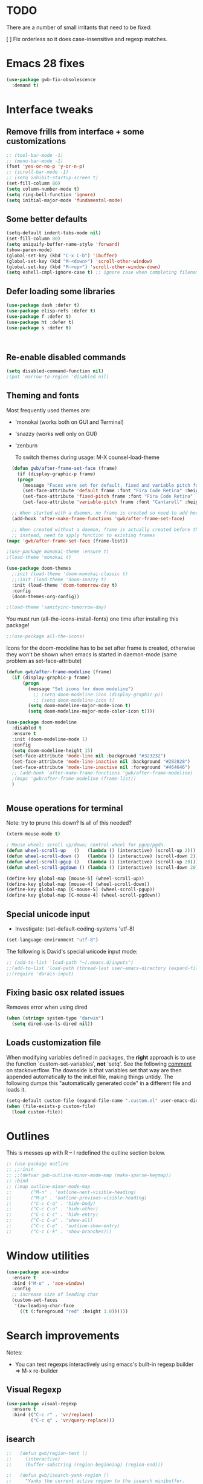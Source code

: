
* TODO
There are a number of small irritants that need to be fixed:

[ ] Fix orderless so it does case-insensitive and regexp matches.

* Emacs 28 fixes

#+begin_src emacs-lisp
  (use-package gwb-fix-obsolescence
    :demand t)
#+end_src

* Interface tweaks
** Remove frills from interface + some customizations
   
#+BEGIN_SRC emacs-lisp
  ;; (tool-bar-mode -1)
  ;; (menu-bar-mode -1)
  (fset 'yes-or-no-p 'y-or-n-p)
  ;; (scroll-bar-mode -1)
  ;; (setq inhibit-startup-screen t)
  (set-fill-column 80)
  (setq column-number-mode t)
  (setq ring-bell-function 'ignore)
  (setq initial-major-mode 'fundamental-mode)
#+END_SRC

** Some better defaults

#+BEGIN_SRC emacs-lisp
  (setq-default indent-tabs-mode nil)
  (set-fill-column 80)
  (setq uniquify-buffer-name-style 'forward)
  (show-paren-mode)
  (global-set-key (kbd "C-x C-b") 'ibuffer)
  (global-set-key (kbd "M-<down>") 'scroll-other-window)
  (global-set-key (kbd "M-<up>") 'scroll-other-window-down)
  (setq eshell-cmpl-ignore-case t) ;; ignore case when completing filename

#+END_SRC

** Defer loading some libraries
#+begin_src emacs-lisp
  (use-package dash :defer t)
  (use-package elisp-refs :defer t)
  (use-package f :defer t)
  (use-package ht :defer t)
  (use-package s :defer t)



#+end_src
** Re-enable disabled commands

#+begin_src emacs-lisp
  (setq disabled-command-function nil)
  ;(put 'narrow-to-region 'disabled nil)
#+end_src

** Theming and fonts
Most frequently used themes are:
+ 'monokai (works both on GUI and Terminal)
+ 'snazzy (works well only on GUI)
+ 'zenburn

  To switch themes during usage: M-X counsel-load-theme

    
#+begin_src emacs-lisp
  (defun gwb/after-frame-set-face (frame)
    (if (display-graphic-p frame)
	(progn
	  (message "Faces were set for default, fixed and variable pitch for this frame")
	  (set-face-attribute 'default frame :font "Fira Code Retina" :height 120)
	  (set-face-attribute 'fixed-pitch frame :font "Fira Code Retina" :height 120)
	  (set-face-attribute 'variable-pitch frame :font "Cantarell" :height 130 :weight 'regular))))

  ;; When started with a daemon, no frame is created so need to add hook for when frame is created
  (add-hook 'after-make-frame-functions 'gwb/after-frame-set-face)

  ;; When created without a daemon, frame is actually created before the above hook is setup, so wouldn't work
  ;; instead, need to apply function to existing frames
(mapc 'gwb/after-frame-set-face (frame-list))

#+end_src


#+BEGIN_SRC emacs-lisp
  ;(use-package monokai-theme :ensure t)
  ;(load-theme 'monokai t)

  (use-package doom-themes
    ;:init (load-theme 'doom-monokai-classic t)
    ;;:init (load-theme 'doom-snazzy t)
    :init (load-theme 'doom-tomorrow-day t)
    :config
    (doom-themes-org-config))

  ;(load-theme 'sanityinc-tomorrow-day)
#+END_SRC

You must run (all-the-icons-install-fonts) one time after
installing this package!

#+begin_src emacs-lisp
;;(use-package all-the-icons)
#+end_src

Icons for the doom-modeline has to be set after frame is created, otherwise they won't be
shown when emacs is started in daemon-mode (same problem as set-face-attribute)

#+begin_src emacs-lisp
  (defun gwb/after-frame-modeline (frame)
    (if (display-graphic-p frame)
        (progn
          (message "Set icons for doom modeline")
            ;; (setq doom-modeline-icon (display-graphic-p))
            ;; (setq doom-modeline-icon t)
          (setq doom-modeline-major-mode-icon t)
          (setq doom-modeline-major-mode-color-icon t))))

  (use-package doom-modeline
    :disabled t
    :ensure t
    :init (doom-modeline-mode 1)
    :config
    (setq doom-modeline-height 15)
    (set-face-attribute 'mode-line nil :background "#323232")
    (set-face-attribute 'mode-line-inactive nil :background "#282828")
    (set-face-attribute 'mode-line-inactive nil :foreground "#464646")
    ;; (add-hook 'after-make-frame-functions 'gwb/after-frame-modeline)
    ;(mapc 'gwb/after-frame-modeline (frame-list))
    )


#+end_src

** Mouse operations for terminal

Note: try to prune this down? Is all of this needed?

#+BEGIN_SRC emacs-lisp
(xterm-mouse-mode t)

; Mouse wheel: scroll up/down; control-wheel for pgup/pgdn.
(defun wheel-scroll-up   ()   (lambda () (interactive) (scroll-up 2)))
(defun wheel-scroll-down ()   (lambda () (interactive) (scroll-down 2)))
(defun wheel-scroll-pgup ()   (lambda () (interactive) (scroll-up 20)))
(defun wheel-scroll-pgdown () (lambda () (interactive) (scroll-down 20)))

(define-key global-map [mouse-5] (wheel-scroll-up))
(define-key global-map [mouse-4] (wheel-scroll-down))
(define-key global-map [C-mouse-5] (wheel-scroll-pgup))
(define-key global-map [C-mouse-4] (wheel-scroll-pgdown))
#+END_SRC

** Special unicode input
+ Investigate: (set-default-coding-systems 'utf-8) 
#+BEGIN_SRC emacs-lisp
(set-language-environment "utf-8")
#+END_SRC

The following is David's special unicode input mode:

#+BEGIN_SRC emacs-lisp
;; (add-to-list 'load-path "~/.emacs.d/inputs")
;;(add-to-list 'load-path (thread-last user-emacs-directory (expand-file-name "inputs")))
;;(require 'darais-input)
#+END_SRC

** Fixing basic osx related issues 

Removes error when using dired

#+BEGIN_SRC emacs-lisp
(when (string= system-type "darwin")       
  (setq dired-use-ls-dired nil))
#+END_SRC

** Loads customization file

When modifying variables defined in packages, the *right* approach is to 
use the function `custom-set-variables', *not* `setq'. See the following 
[[https://emacs.stackexchange.com/questions/102/advantages-of-setting-variables-with-setq-instead-of-custom-el][comment]] on stackoverflow. The downside is that variables set that way 
are then appended automatically to the init.el file, making things untidy. 
The following dumps this "automatically generated code" in a different file 
and loads it.

#+BEGIN_SRC emacs-lisp
  (setq-default custom-file (expand-file-name ".custom.el" user-emacs-directory))
  (when (file-exists-p custom-file)
    (load custom-file))
#+END_SRC

* Outlines
This is messes up with R -- I redefined the outline section below.
#+begin_src emacs-lisp
  ;; (use-package outline
  ;; ;;:init
  ;; ;;(defvar gwb-outline-minor-mode-map (make-sparse-keymap))
  ;; :bind
  ;; (:map outline-minor-mode-map
  ;;       ("M-n" . 'outline-next-visible-heading)
  ;;       ("M-p" . 'outline-previous-visible-heading)
  ;;       ("C-c C-q" . 'hide-body)
  ;;       ("C-c C-o" . 'hide-other)
  ;;       ("C-c C-c" . 'hide-entry)
  ;;       ("C-c C-a" . 'show-all)
  ;;       ("C-c C-e" . 'outline-show-entry)
  ;;       ("C-c C-k" . 'show-branches)))
#+end_src

* Window utilities

#+begin_src emacs-lisp
  (use-package ace-window
    :ensure t
    :bind ("M-o" . 'ace-window)
    :config
    ;; increase size of leading char
    (custom-set-faces
     '(aw-leading-char-face
       ((t (:foreground "red" :height 3.0))))))
#+end_src

* Search improvements
Notes:
   - You can test regexps interactively using emacs's built-in regexp builder
     => M-x re-builder
     
** Visual Regexp
#+begin_src emacs-lisp
  (use-package visual-regexp
    :ensure t
    :bind (("C-c r" . 'vr/replace)
           ("C-c q" . 'vr/query-replace)))
#+end_src

** isearch

#+begin_src emacs-lisp
  ;;   (defun gwb/region-text ()
  ;;     (interactive)
  ;;     (buffer-substring (region-beginning) (region-end)))

  ;;   (defun gwb/isearch-yank-region ()
  ;;     "Yanks the current active region to the isearch minibuffer.
  ;;     The point is moved to the beginning of the region at the end of 
  ;;     the operation, so the first match is always the current region."
  ;;     (interactive)
  ;;     (let ((word (gwb/region-text))
  ;;           (end-word (region-end)))
  ;;       (deactivate-mark)
  ;;       (goto-char end-word)
  ;;       (backward-word)
  ;;       (isearch-yank-string word)))

  ;;   (defun gwb/isearch-yank-word-at-point ()
  ;;     "Yanks the word at point to the isearch minibuffer. This is 
  ;; intended to replace the functionality of `isearch-yank-word-or-char' 
  ;; mapped to C-s C-w, the behavior of which I don't like."
  ;;     (interactive)
  ;;     (let ((word (word-at-point t)))
  ;;       (forward-word)
  ;;       (backward-word)
  ;;       (isearch-yank-string word)))

#+end_src

#+begin_src emacs-lisp
  (use-package isearch
    :bind
    (:map isearch-mode-map
          ("M-m" . gwb/isearch-yank-region)
          ([remap isearch-yank-word-or-char] . gwb/isearch-yank-word-at-point))

    :init
    ;; custom functions
    (defun gwb/region-text ()
      (interactive)
      (buffer-substring (region-beginning) (region-end)))

    (defun gwb/isearch-yank-region ()
      "Yanks the current active region to the isearch minibuffer.
        The point is moved to the beginning of the region at the end of 
        the operation, so the first match is always the current region."
      (interactive)
      (let ((word (gwb/region-text))
            (end-word (region-end)))
        (deactivate-mark)
        (goto-char end-word)
        (backward-word)
        (isearch-yank-string word)))

    (defun gwb/isearch-yank-word-at-point ()
      "Yanks the word at point to the isearch minibuffer. This is 
         intended to replace the functionality of `isearch-yank-word-or-char' 
         mapped to C-s C-w, the behavior of which I don't like."
      (interactive)
      (let ((word (word-at-point t)))
        (forward-word)
        (backward-word)
        (isearch-yank-string word)))

    (defun gwb/goto-other-end ()
      "If search forward, return to beginning of match. If search backward, do 
  nothing (already goes to beginning automatically"
      (if (< isearch-other-end (point))
          (goto-char isearch-other-end)))

    (defun gwb/isearch-exit ()
      "Modifies the isearch-exit function to return to beginning of 
  word if succesful match"
      (interactive)
      (if (and search-nonincremental-instead
               (= 0 (length isearch-string)))
          (let ((isearch-nonincremental t))
            (isearch-edit-string)) ;; this calls isearch-done as well
        (isearch-done))
      (gwb/goto-other-end)
      (isearch-clean-overlays))


    (add-hook 'isearch-mode-hook
              (lambda ()
                (define-key isearch-mode-map "\r"
                            'gwb/isearch-exit)))

    :config
    ;; changes highlighting for active and passive matches
    (set-face-attribute 'lazy-highlight nil :background "tan1")
    (set-face-attribute 'isearch nil :background "SkyBlue1")

    ;; spaces in search separate different search terms instead
    ;; instad of being interpreted literally
    (setq search-whitespace-regexp ".*")
    (setq isearch-lax-whitespace t))
#+end_src

** deadgrep
#+begin_src emacs-lisp
  (use-package deadgrep
    :demand t
    :init
    (defun gwb-deadgrep (search-term)
      (interactive (list (deadgrep--read-search-term)))
      (let ((dir (when current-prefix-arg
                   (message (read-directory-name "where? "))))
            (current-prefix-arg nil)) 
        (deadgrep search-term dir)))

    :bind
    (("M-s g" . gwb-deadgrep)))
#+end_src

* File navigation

#+begin_src emacs-lisp
(setq dired-dwim-target t) ;; dired will try to get target directory when copying, etc... 
#+end_src

* Hydra
This needs to be loaded early

#+begin_src emacs-lisp
(use-package hydra
:ensure t
:demand t)
#+end_src

#+begin_src emacs-lisp
  (add-hook 'org-mode-hook
            (lambda () 
              (defhydra hydra-org (org-mode-map "C-.")
                "Org outline movements"
                ("s" outline-up-heading "step out")
                ("k" outline-next-visible-heading "next")    
                ("j" outline-previous-visible-heading "back")  
                ("f" org-forward-heading-same-level "next (same level)")
                ("d" org-backward-heading-same-level "back (same level)")  
                ("SPC" org-cycle "fold/unfold")
                ("l" org-metaleft "promote")
                (";" org-metaright "demote"))))


  
#+end_src


TODO: make hydras for manipulating windows
(e.g. windmove-left, windmove-right, etc... as well as splitting, deleting, etc...)

* which-key
  Help with keybindings. 

  Usage: type the beginning of a key binding and it will show possible completions 
         in the minibuffer
  
#+BEGIN_SRC emacs-lisp
    (use-package which-key
      :ensure t 
      :config
      (which-key-mode))
#+END_SRC

* try
  Allows to try a package without fully installing it.
  
  Usage: M-x try

#+BEGIN_SRC emacs-lisp
  (use-package try
    :ensure t
    :commands try
    )
#+END_SRC

* Magit 

#+BEGIN_SRC emacs-lisp
  (use-package magit
    :ensure t
    :defer 5
    :bind ("C-x g" . 'magit-status))
#+END_SRC

* Command-log-mode

  Displays all emacs commands used during usage. Useful for debugging and learning.
  
  Usage:
    + First: M-x command-log-mode
    + Then: "C-c x l" to display log in different buffer

#+BEGIN_SRC emacs-lisp
  (use-package command-log-mode
    :ensure t
    :commands (command-log-mode)
    :bind ("C-c x l" . clm/toggle-command-log-buffer))
#+END_SRC

* Projectile

** Projectile mode

#+begin_src emacs-lisp
      (use-package projectile
        :ensure t
        :bind-keymap
        ("C-c p" . projectile-command-map)
        :config
        (projectile-mode +1)
        ;(setq projectile-completion-system 'ivy)
        )
    
#+end_src

** Counsel-projectile

   + Counsel-projectile remaps some of the original projectile functions to 
     customized `counsel-' functions. The `counsel-' version of projectile-grep 
     does not work, so I need to make sure the remapping is cancelled (see config).
     
     => Two alternatives I've tried (that seem to work). Revert to one of these if issue:
     
        - (define-key projectile-mode-map [remap projectile-grep] 'projectile-grep)
	  
	  or

	- (bind-key [remap projectile-grep] 'projectile-grep projectile-mode-map))
   
#+BEGIN_SRC emacs-lisp
  ;; (use-package counsel-projectile
  ;;   :after (counsel projectile)
  ;;   :ensure t
  ;;   :config
  ;;   (counsel-projectile-mode)
  ;;   (define-key projectile-mode-map [remap projectile-grep] nil))
#+END_SRC

* Org-mode

#+begin_src emacs-lisp

  (use-package org
    :defer t
    :config
    ;; indent mode
    (add-hook 'org-mode-hook 'org-indent-mode)

    ;; line wrap
    (add-hook 'org-mode-hook
              (lambda ()
                (visual-line-mode 1)))

    ;; some basic directories
    (setq org-directory "~/org")
    (setq org-default-notes-file "~/org/refile.org")
    (setq org-agenda-files (quote ("~/org")))

    ;;keybindings
    (global-set-key (kbd "C-c a") 'org-agenda)
    (global-set-key (kbd "C-c b") 'org-switchb)
    (global-set-key (kbd "C-c l") 'org-store-link)
    (global-set-key (kbd "C-c i") 'org-indent-mode)
    (global-set-key (kbd "C-c c") 'org-capture)

    ;; some basic configs
    (setq org-loop-over-headlines-in-active-region t)
    (setq org-log-done t)
    (setq org-archive-mark-done nil)
    (setq org-archive-location "~/org/archive/%s_archive::")

    ;; custom keywords + selection
    (setq org-todo-keywords
          '((sequence "TODO(t)" "|" "POSTPONED(p)" "CANCELLED(c)" "DONE(d)")
            (sequence "IDEA(i)" "|" "IMPLEMENTED")
            (sequence "TO-READ(r)" "|" "READ")))

    (setq org-use-fast-todo-selection t)


    ;; fonts

    (defun gwb/org-font-setup ()
      (dolist (face '((org-level-1 . 1.5)
                      (org-level-2 . 1.3)
                      (org-level-3 . 1.1)
                      (org-level-4 . 1.0)
                      (org-level-5 . 1.1)
                      (org-level-6 . 1.1)
                      (org-level-7 . 1.1)
                      (org-level-8 . 1.1)))
        (set-face-attribute (car face) nil :font "Cantarell" :weight 'regular :height (cdr face)))

      ;; Ensure that anything that should be fixed-pitch in Org files appears that way
      (set-face-attribute 'org-block nil    :foreground nil :inherit 'fixed-pitch)
      (set-face-attribute 'org-table nil    :inherit 'fixed-pitch)
      (set-face-attribute 'org-formula nil  :inherit 'fixed-pitch)
      (set-face-attribute 'org-code nil     :inherit '(shadow fixed-pitch))
      (set-face-attribute 'org-table nil    :inherit '(shadow fixed-pitch))
      (set-face-attribute 'org-verbatim nil :inherit '(shadow fixed-pitch))
      (set-face-attribute 'org-special-keyword nil :inherit '(font-lock-comment-face fixed-pitch))
      (set-face-attribute 'org-meta-line nil :inherit '(font-lock-comment-face fixed-pitch))
      (set-face-attribute 'org-checkbox nil  :inherit 'fixed-pitch))

    (defun gwb/org-font-setup-daemon (frame)
      (gwb/org-font-setup))

    (add-hook 'after-make-frame-functions 'gwb/org-font-setup-daemon)

    (gwb/org-font-setup)

    ;; capture

    (setq org-capture-templates
          (quote (("t" "todo" entry (file+headline "~/org/refile.org" "Tasks")
                   "* TODO %?\n %i\n (%U) %a")
                  ("b" "book to read" entry (file+headline "~/org/books.org" "To read")
                   "* TO-READ %?\n %i\n")
                  ("i" "idea" entry (file+headline "~/org/refile.org" "Ideas")
                   "* IDEA %?\n %i\n")
                  ("n" "note" entry (file+headline "~/org/refile.org" "Notes")
                   "* %? :NOTE:\n (%U) %a"))))

    ;; refiling
    (setq org-refile-targets (quote ((nil :maxlevel . 9)				 
                                     (org-agenda-files :maxlevel . 9))))

    (setq org-refile-use-outline-path 'file)
    (setq org-goto-interface 'outline-path-completion)
    (setq org-outline-path-complete-in-steps nil)
    (setq org-refile-allow-creating-parent-nodes 'confirm)

    (org-babel-do-load-languages
     'org-babel-load-languages
     '((R . t)
       (emacs-lisp . t)
       (dot . t)
       (latex . t)))
    )
#+end_src

** Org-bullet

#+begin_src emacs-lisp
  (use-package org-bullets
    :ensure t
    :after org
    :hook (org-mode . org-bullets-mode)
    :custom
    (org-bullets-bullet-list '("◉" "○" "●" "○" "●" "○" "●")))
#+end_src


** Babel

#+BEGIN_SRC emacs-lisp

#+END_SRC

* Dired

#+begin_src emacs-lisp

  (defun gwb-dired-kill-hidden nil
    (interactive)
    (dired-mark-files-regexp "^\\.")
    (dired-do-kill-lines))


    (use-package dired
      :bind
      (:map dired-mode-map
            ("." . gwb-dired-kill-hidden))
      :config
      (setq insert-directory-program "gls")
      (setq dired-listing-switches "-alh --group-directories-first"))
#+end_src
* Vertico | Orderless | Consult | Marginalia
#+begin_src emacs-lisp
  (use-package vertico
    :init
    (setq completion-in-region-function
          (lambda (&rest args)
            (apply (if vertico-mode
                       #'consult-completion-in-region
                     #'completion--in-region)
                   args)))
    (vertico-mode))

    (use-package vertico-directory
      :after vertico
      :ensure nil
      ;; More convenient directory navigation commands
      :bind (:map vertico-map
                  ("RET" . vertico-directory-enter)
                  ("DEL" . vertico-directory-delete-char)
                  ("M-DEL" . vertico-directory-delete-word))
      ;; Tidy shadowed file names
      :hook (rfn-eshadow-update-overlay . vertico-directory-tidy))

  ;; allows vertico to sort by history position
  (use-package savehist
    :init
    (savehist-mode))

#+end_src

#+begin_src emacs-lisp
  (use-package orderless
    :demand t
    :custom
    (setq completion-styles '(orderless basic)
          completion-category-defaults nil
          completion-category-overrides '((file (styles partial-completion))
                                          (symbol (styles
                                                   ;; orderless-strict-leading-initialism
                                                   orderless-literal
                                                   orderless-regexp))))
    :config
    (setq completion-styles '(orderless)))
#+end_src

#+begin_src emacs-lisp
  (use-package marginalia
    :init
    (marginalia-mode)
    :bind
    (:map minibuffer-local-map
          ("M-A" . marginalia-cycle)))
#+end_src


#+begin_src emacs-lisp
  (use-package embark
    :bind
    (("C-." . embark-act)
     ("M-." . embark-dwim)))
#+end_src

#+begin_src emacs-lisp
  (use-package recentf
    :commands (recentf-mode
               recentf-add-file
               recentf-apply-filename-handlers))

  (use-package consult
    :config                               ;; or :init?
    (recentf-mode)
    :bind
    (("C-x b" . consult-buffer)
     ("M-y" . consult-yank-pop)
     ("M-g g" . consult-goto-line)
     ("M-g o" . consult-outline)))


#+end_src

#+begin_src emacs-lisp
  (use-package embark-consult
    :after (embark consult))
#+end_src

#+begin_src emacs-lisp
  (use-package corfu
    :init
    (global-corfu-mode)
    :custom
    (corfu-cycle t)
    :bind
    (:map corfu-map
          ("TAB" . corfu-next)
          ([tab] . corfu-next)
          ("S-TAB" . corfu-previous)
          ([backtab] . corfu-previous)))
#+end_src

* Ivy / counsel

Company does a lot of things:

- It deals with the UI (and presumably backend) of completion in minibuffer
- It shows completions-at-point in overlays in the buffer (not for all modes)

#+begin_src emacs-lisp

  ;; (use-package gwb-ivy
  ;; :after counsel
  ;; :demand t
  ;; :bind (("M-s z" . gwb-counsel-fzf)))

#+end_src

#+begin_src emacs-lisp
  ;; (use-package counsel
  ;;   :after ivy
  ;;   :ensure t
  ;;   :demand t
  ;;   :bind (("M-x" . counsel-M-x)
  ;;          ("C-x C-f" . counsel-find-file)
  ;;          ("C-h f" . counsel-describe-function)
  ;;          ("M-y" . counsel-yank-pop)))
#+end_src

#+begin_src emacs-lisp
  ;; (use-package ivy
  ;;   :ensure t
  ;;   :demand t
  ;;   :bind (:map ivy-minibuffer-map
  ;; 	      ("C-j" . ivy-immediate-done)
  ;; 	      ("RET" . ivy-alt-done))
  ;;   :config
  ;;   (ivy-mode 1)
  ;;   (setq ivy-initial-inputs-alist nil)
  ;;   (setq ivy-use-virtual-buffers t)
  ;;   (setq ivy-count-format "(%d/%d) "))
#+end_src

#+begin_src emacs-lisp
  ;; (use-package ivy-rich
  ;; :ensure t
  ;; :demand t
  ;; :init (ivy-rich-mode 1)
  ;; )
#+end_src

#+begin_src emacs-lisp
;(use-package ivy-hydra)
#+end_src

* (w) grep 

Make grep buffer writable. Allows one to edit occur buffers by:
- Running C-x C-q to make occur buffer writable
- ... making whatever change
- Running C-x C-s to save changes. The changes will be written in to the source files.
#+begin_src emacs-lisp
(use-package wgrep :defer 5)
#+end_src

* Undoo-tree

#+begin_src emacs-lisp
  (use-package undo-tree
    :ensure t
    :config
    (global-undo-tree-mode)
    :bind
    (("C-z" . undo-tree-undo)
     ("M-z" . undo-tree-redo)))
#+end_src

* Company

#+begin_src emacs-lisp
    (use-package company
      :hook ((c-mode . company-mode)
             ;(ess-r-mode . company-mode)
             ;(inferior-ess-r-mode . company-mode)
             )
      :bind (:map company-active-map
                  ("C-n" . company-select-next-or-abort)
                  ("C-p" . company-select-previous-or-abort))
      :config
      (setq company-idle-delay nil))
#+end_src


In some situations, we don't want to autocomplete (e.g. when trying to
autocomplete paths with many files

#+begin_src emacs-lisp
  ;; (setq company-completion-started-hook
  ;;      (lambda (is-manual)
  ;;
  ;;(when (home-dir-path (thing-at-point 'line t))
  ;;          (message "harshly cancelling completion")
  ;;          (company-cancel))))
#+end_src


#+begin_src emacs-lisp
  (use-package company-c-headers
    :after (company)
    :config
    (add-to-list 'company-backends 'company-c-headers)
    (add-to-list 'company-c-headers-path-system "/Library/Developer/CommandLineTools/SDKs/MacOSX.sdk/usr/include"))
#+end_src


#+begin_src emacs-lisp
  (use-package gwb-indent
    :after company)
#+end_src

* Avy
#+begin_src emacs-lisp
  (use-package avy
    :bind (("M-j" . avy-goto-char-timer)))
#+end_src
* Helpful

#+begin_src emacs-lisp
(use-package helpful
  ;;:custom
  ;;(counsel-describe-function-function #'helpful-callable)
  ;;(counsel-describe-variable-function #'helpful-variable)
  :bind
  ([remap describe-function] . helpful-callable)
  ([remap describe-command] . helpful-command)
  ([remap describe-variable] . helpful-variable)
  ([remap describe-key] . helpful-key))
#+end_src

* Yasnippet
#+begin_src emacs-lisp
  (use-package yasnippet
    :hook (python-mode . yas-minor-mode))

  ;; (use-package yasnippet
  ;;   :ensure t
  ;;   :disabled t
  ;;   :init
  ;;     (yas-global-mode 1))
#+end_src

* Outlining
#+begin_src emacs-lisp
  (use-package outline
    :commands outline-minor-mode
    :init
    (add-hook 'emacs-lisp-mode-hook
              #'(lambda () (setq-local outline-regexp "[;\f][;\f] [*\f]+"))))

  (add-hook 'prog-mode-hook 'outline-minor-mode)
  (add-hook 'prog-mode-hook 'hs-minor-mode)
#+end_src

#+begin_src emacs-lisp
  (use-package bicycle
    :after outline
    :bind (:map outline-minor-mode-map
                ("M-S-]" . bicycle-cycle)
                ("C-M-]" . bicycle-cycle-global)))
#+end_src


* Programming languages

** Inherited by all
#+begin_src emacs-lisp
  (add-hook 'prog-mode-hook #'(lambda () (setq-local tab-always-indent 'complete)))
#+end_src

** Misc languages

I have played around, at some point or another, with many programming languages. This section deals with the languages for which the config is minimal (or non-existent). 

#+begin_src emacs-lisp
  (use-package julia-mode
    :ensure t
    :mode "\\.jl\\'")

  (use-package markdown-mode
    :ensure t
    :mode (("\\.md\\'" . markdown-mode)
           ("\\.Rmd\\'" . markdown-mode)))

  (use-package elm-mode
    :ensure t
    :mode "\\.elm\\'")

  (use-package haskell-mode
    :ensure t
    :mode "\\.hs\\'"
    :hook (haskell-mode . interactive-haskell-mode))

  (use-package rust-mode
    :mode "\\.rs\\'"
    :init
    (add-hook 'rust-mode (lambda () (setq indent-tabs-mode nil))))
#+end_src

** Lisp languages

#+begin_src emacs-lisp
  (use-package lispy
    :ensure t
    :hook ((emacs-lisp-mode . lispy-mode)
           (scheme-mode . lispy-mode))
    :bind (:map lispy-mode-map
                ("M-o" . nil)))

  (use-package racket-mode 
    :ensure t
    :mode "\\.rkt\\'"
    :config
    (setq tab-always-indent 'complete)
    (require 'racket-xp)
    (add-hook 'racket-mode-hook #'racket-xp-mode))

  (use-package slime
    :commands slime
    :init
    (setq inferior-lisp-program "sbcl")
    :config
    (load (expand-file-name "~/.quicklisp/slime-helper.el")))

  (use-package emacs-lisp-mode
    :hook (emacs-lisp-mode . hs-minor-mode)
    :bind (:map emacs-lisp-mode-map
                ("M-[" . hs-hide-all)
                ("M-]" . hs-show-all)))
#+end_src

** R

ESS is (used to be?) fiddly to setup correctly.

- I used to have both a version installed from the website, and one from
  MELPA... this was creating all sorts of issues. I have now removed the
  version from the website (it was a very old version), and kept only
  the MELPA version.
  NOTE: the version on the website is very very old (2019) while the MELPA
  version (i.e. the devel version) is updated very regularly.
  => make sure to stick to the MELPA version

- To load ESS, we used to need to include a (require 'ess-site) statement. This
  is no longer the case, as per the documentation (see [[http://ess.r-project.org/ess.pdf][here]] page 7 -- or search
  'use-package' in the ESS manual).

- The first (use-package ess :defer t) sets up ESS, deferring the loading. When the
  loading is triggered by an autoload event (e.g. visiting an R file), ESS loads the
  ess-r-mode. The binding needs to be set in a separate ess-r-mode use-package because
  the ess-r-mode-map is defined by the ess-r-mode package, so if we put the bindings in
  the first one, the mode maps are not defined at the moment when they are evaluated.


#+begin_src emacs-lisp
        (use-package ess
          :defer t)

        (use-package ess-r-mode
          :hook
          ((ess-r-mode . hs-minor-mode)
           (ess-r-mode . outline-minor-mode))
          :bind
          (:map
           ess-r-mode-map
           ;("TAB" . gwb-indent-for-tab-command)
           ("_" . ess-insert-assign)
           ("M-[" . hs-hide-all)
           ("M-]" . hs-show-all)
           :map
           inferior-ess-r-mode-map
           ;("TAB" . gwb-indent-for-tab-command)
           ("_" . ess-insert-assign)
           ("M-[" . hs-hide-all)
           ("M-]" . hs-show-all)))


#+end_src

Below are my customizations for ESS. A few comments:



#+begin_src emacs-lisp
    (use-package gwb-essr
      :after ess-r-mode
      ;; :demand t
      :commands (gwb-essr-configure-iess gwb-essr-configure-ess-r)
      :hook
      ((inferior-ess-r-mode . gwb-essr-configure-iess)
       (ess-r-mode . gwb-essr-configure-ess-r))
      :bind
      (:map
       ess-r-mode-map
       ("%" . gwb-essr-insert-pipe-maybe)
       ("M-TAB" . gwb-essr-toggle-hide-function)
       :map
       inferior-ess-r-mode-map
       ("%" . gwb-essr-insert-pipe-maybe)
       ("M-TAB" . gwb-essr-toggle-hide-function))
      :config
      (advice-add 'ess-r-object-completion :filter-return #'gwb-essr--add-docsig))

#+end_src

** C / C++

#+begin_src emacs-lisp
  (defhydra dumb-jump-hydra (:hint nil :color blue)
      "
  Dumb jump
  "
      ("j" dumb-jump-go "Go")
      ("o" dumb-jump-go-other-window "Other window")
      ("e" dumb-jump-go-prefer-external "Go external")
      ("x" dumb-jump-go-prefer-external-other-window "Go external other window")
      ("i" dumb-jump-go-prompt "Prompt")
      ("l" dumb-jump-quick-look "Quick look")
      ("b" dumb-jump-back "Back"))
#+end_src

#+begin_src emacs-lisp
  (use-package cc-mode
    :init
    (defun gwb/clang-capf-init ()
      (add-hook 'completion-at-point-functions #'clang-capf nil t))
    (defun gwb/dumb-jump-init ()
      (add-hook 'xref-backend-functions #'dumb-jump-xref-activate)
      (setq xref-show-definitions-function #'xref-show-definitions-completing-read))
    :defer t
    :config
    (setq c-default-style "linux")
    (setq c-basic-offset 4)
    (add-hook 'c-mode-hook #'gwb/clang-capf-init)
    (add-hook 'c-mode-hook #'gwb/dumb-jump-init)

    :bind (:map c-mode-map
                ("TAB" . indent-for-tab-command)
                ("C-j" . dumb-jump-hydra/body)
                ("M-[" . hs-show-all)
                ("M-]" . hs-hide-all)
                ("C-]" . hs-toggle-hiding)))
#+end_src

#+begin_src emacs-lisp
  (use-package c++-mode
    :hook ((c++-mode . eglot-ensure)))

  (use-package eglot
    :defer t
    :config
    (add-to-list 'eglot-server-programs '(c++-mode . ("/usr/local/opt/llvm/bin/clangd"))))
#+end_src
** Latex

#+begin_src emacs-lisp
  (use-package auctex
    :mode ("\\.tex\\'" . TeX-latex-mode)
    :config
    (require 'reftex)
    (add-hook 'LaTeX-mode-hook 'turn-on-reftex)
    (setq reftex-plug-into-AUCTeX t)

    ;; Auxtex
    (setq TeX-auto-save t)
    (setq TeX-parse-self t)

    ;; PDF search
    (add-hook 'LaTeX-mode-hook 'TeX-source-correlate-mode)
    (add-hook 'LaTeX-mode-hook 'LaTeX-math-mode)

    (setq TeX-PDF-mode t)
    (when (eq system-type 'darwin)
      (setq TeX-view-program-selection '((output-pdf "PDF Viewer")))
      (setq TeX-view-program-list
    '(("PDF Viewer" "/Applications/Skim.app/Contents/SharedSupport/displayline -b -g %n %o %b")))
      )


    ;; (use-packag auctex-latexmk) 
    (require 'auctex-latexmk)
    (auctex-latexmk-setup)
    (setq auctex-latexmk-inherit-TeX-PDF-mode t)

    ;; Only change sectioning colour
    (setq font-latex-fontify-sectioning 'color)
    ;; super-/sub-script on baseline
    (setq font-latex-fontify-script nil) ; might not keep this line.. I like smaller {sub/super}scripts
    (setq font-latex-script-display (quote (nil)))
    ;; Do not change super-/sub-script font


    (setq font-latex-deactivated-keyword-classes
          '("italic-command" "bold-command" "italic-declaration" "bold-declaration"))
    )
#+end_src


#+begin_src emacs-lisp
  ;; ;; Reftex
  ;; (require 'reftex)
  ;; (add-hook 'LaTeX-mode-hook 'turn-on-reftex)
  ;; (setq reftex-plug-into-AUCTeX t)

  ;; ;; Auxtex
  ;; (setq TeX-auto-save t)
  ;; (setq TeX-parse-self t)

  ;; ;; PDF search
  ;; (add-hook 'LaTeX-mode-hook 'TeX-source-correlate-mode)
  ;; (add-hook 'LaTeX-mode-hook 'LaTeX-math-mode)

  ;; (setq TeX-PDF-mode t)
  ;; (when (eq system-type 'darwin)
  ;;   (setq TeX-view-program-selection '((output-pdf "PDF Viewer")))
  ;;   (setq TeX-view-program-list
  ;; '(("PDF Viewer" "/Applications/Skim.app/Contents/SharedSupport/displayline -b -g %n %o %b")))
  ;;   )


  ;; ;; (use-packag auctex-latexmk) 
  ;; (require 'auctex-latexmk)
  ;; (auctex-latexmk-setup)
  ;; (setq auctex-latexmk-inherit-TeX-PDF-mode t)

  ;; ;; Only change sectioning colour
  ;; (setq font-latex-fontify-sectioning 'color)
  ;; ;; super-/sub-script on baseline
  ;; (setq font-latex-fontify-script nil) ; might not keep this line.. I like smaller {sub/super}scripts
  ;; (setq font-latex-script-display (quote (nil)))
  ;; ;; Do not change super-/sub-script font


  ;; (setq font-latex-deactivated-keyword-classes
  ;;     '("italic-command" "bold-command" "italic-declaration" "bold-declaration"))

#+end_src

** Python

*** Description of the setup

The python setup in emacs is a wee bit complicated. There are generally roughly 4 parts:

1. The major mode that provides things like syntax highlighting, bindings to the interpreter,
  etc...
2. An "orchestrating minor mode" that communicates with outside binaries or other minor modes to provide things "ide-like" features like completion, linting, formatting, etc...
3. The suite of binaries, other minor modes providing the individual functionalities listed above
4. The minor modes that deal with the display of information (corfu/company, flymake/flycheck, etc...)

There are a few options for each of these: picking the right components and having them working nicely in concert requires some fiddling.

*Major mode*:

I'm using emacs's built-in `python-mode`. I'm not sure there are any popular
alternatives at the moment. The syntax highlighting it provides is not great. A specific alternative for syntax-highlighting uses `tree-sitter`. I should investigate that at some point.

TODO: investigate `tree-sitter`

*Orchestrating minor mode*:

This is the biggest decision-point. I used rely on `elpy` for it, but it was fiddly and unreliable for me. I stopped using it in frustration and went back to using only python-mode but I missed having things like code signature in the minibuffer, decent auto-completion, etc.. 

I have now switched to `lsp-mode` which is a client interface for the Language Server Protocol. It provides a generic client infrastructure that simplifies the task of writing concrete clients for specific languages. The important thing to understand about the lsp setup is that it involves 3 components:

1. lsp-mode: the emacs package that provides the generic interface
      
2. the language server. This is not an emacs-specific thing: these are external programs that provides language services for specific languages, and that the client connects to. For popular languages, there may be a few different server options to choose from. For python, there are 3 options:
   
   - pyls
   - pylsp
   - pyright
     
   The `pyls` server was developped by Palantir and seems to have been abandonned -- or at least, it seems to no longer be supported. The `pylsp` server is a fork of `pyls` that is still maintained. The `pyright` server is supported by microsoft.

3. The concrete client implementation. As I said, `lsp-mode` provides the generic client interface (i.e. you can use lsp-mode for many different languages) but you still need a specific client implementation. Generally you need an specific implementation for each language server. There can be different implementations for a given server, but that doesn't seem to be the case at the moment. The clients are:
   
   - lsp-pyls     => included in lsp-mode
   - lsp-pylsp    => included in lsp-mode
   - lsp-pyright  => provided by the `lsp-pyright` package


I am currently using `pylsp` server (installed via `pip3 install python-lsp-server`) and the `lsp-pylsp` client included in the `lsp-mode` emacs package that also provides `lsp-mode`.


*Additional tools*

The lsp server (so in my case `pylsp`) relies on external tools to deliver some of its optional functionalities. To complicate things further, there may be several tools to choose from for given functionalitites: it really is an embarassement of riches! Below are some of the optional functionalities (non-exhaustive) that `pylsp` can provide and some of the tools that can be used to provide them:

- type-checking: pylsp-mypy. Note: the `pyright` server seems to do type-checking out of the box, but pylsp requires the `pylsp-mypy`, which can be installed with a simple `pip install pylsp-mypy` (make sure its in the same environment).

- Error + Pep8 style checking: flake8 or pylint (there are in fact many other options, but these are the main ones)

  I've decided to go with *flake8* for now because the `lsp-pylsp` client shipped with `lsp-mode` has better support for it than for pylint -- by which I mean that it makes it easier to specify configs for flake8 that will then be sent to the server.
  
- Reformatting: autopep8 vs yapf (again, many more options)

  I'm currently *not* using an automatic formatter. If decide to do so, `yapf` seems to be the preferred option.

- Completion and refactoring: jedi or rope.

  I've been using the default, which is `jedi`, although I've been using it for completion mostly, not refactoring. From the `rope` website, it seems that `rope` is focused on recactoring. At this point, I mostly care about completion so I'll stick to `jedi`.

- Poetry: I'm experimenting with poetry as a dependency manager.
  + M-x poetry will start the menu with options, etc..
  + To use the packages installed with poetry in the repl, you need to activate the
    virtualenv (M-x poetry activate) then just M-x run-python. Note that you need to
    install ipython in the virtualenv for it to work (M-x poetry add ipython). Preferably,
    install it as a dev dependency.   
  + To use the lsp server (which gives you completion, etc..) with poetry, you need to
    install the python-sp-server as a dev dependency in poetry, then activate the virtualenv,
    then visit a python file, etc...

*Complementary emacs modes*

Finally, `lsp-mode` relies on other emacs packages for certain functionalities. E.g.

- Completion: can use company or the built-in completion-at-point facilities (in which case, we can use things like corfu, etc...)
- Flycheck or Flymake. `Flymake` is built into emacs but `Flycheck` is the recommended option for `lsp-mode`.
  I've tried both and I like `Flycheck`:
  + It has nice introspection facilities so you can see what's happening with the mode. E.g. `M-X flycheck-verify-setup` is very informative. Note that when used in concert with `lsp-mode`, flycheck basically uses `lsp` as it's "checking" backend.
  + You can list all errors easily `M-x list-flycheck-errors` (flymake can probably do that as well)
  + You can jump to the next error `C-c ! n`
      

*** Config

As described above, some additional packages, modules must exist for my config to work optimally. Thankfully, nothing *breaks* if I don't have things installed: the optional features just won't be turned on. So in addition to 'lsp-mode', I rely on the following:

- [emacs package] flycheck 
- [pip install] flake8
- [pip install] pylsp-mypy
- [pip install] jedi 

#+begin_src emacs-lisp
  (use-package lsp-mode
    :defer t                   ; ok to defer, will be loaded when needed
    :config
    ;; the pyright server has higher precedence than pylsp so need to disable it so
    ;; lsp uses pylsp
    ;; (setq lsp-clangd-binary-path "/usr/local/opt/llvm/bin/clangd")
    (setq lsp-disabled-clients (cons 'pyright lsp-disabled-clients)))
#+end_src

Additional notes on lsp-mode:

The `lsp-mode` package provides helpful messages / debugging facilities to see what's happening with the server / client communication. e.g.
- The *lsp-log* buffer
- The *lsp-stderr* buffer
- M-x lsp-describe-session

A note about completion: it works by adding its own backend in the list of `completion-at-point-functions`. The backend is called `lsp-completion-at-point`. You should see it if you type `C-h v completion-at-point-functions`.

#+begin_src emacs-lisp
  (use-package python
    :ensure nil
    :mode ("\\.py\\'" . python-mode)
    :interpreter ("python" "python3")
    :hook
    (python-mode . (lambda ()
                                          ;(require 'lsp-pyright)
                     (lsp)))
                                          ;:bind
                                          ;(:map python-mode-map
                                          ;      ("TAB" . gwb-indent-for-tab-command))
    :config
    ;; => uncomment two below
    (setq python-shell-interpreter "ipython3")
    (setq python-shell-interpreter-args "-i --simple-prompt")
    )

#+end_src


For `elpy-mode`, the config requires a bit more explaining. The Elpy package provides the `elpy-enable' command which provides a wrapper around the `elpy-mode' command which actually activates the minor mode. The minor mode command `elpy-mode` does a few things in its body, including setting up some special configs for `company`. One thing it does, which I don't like, is to setup autocompletion by setting `(setq company-idle-delay 0.1)`. So I'm basically writing as small hook around `elpy-mode` to deactivate auto-complete every time elpy-mode is called.

#+begin_src emacs-lisp
   (defun gwb-no-company-idle nil
     (setq company-idle-delay nil))

  ;; (use-package elpy
  ;;   :init
  ;;   (elpy-enable))

   ;; (use-package elpy
   ;;   :hook ((elpy-mode . gwb-no-company-idle)
   ;;          (python-mode . elpy-enable))
   ;;   :custom
   ;;   (elpy-rpc-python-command "python3")
   ;;   )
   ;;:init
   ;;(elpy-enable))
   ;;(setq python-shell-interpreter-args "-c exec('__import__(\\'readline\\')') -i"))
#+end_src

* terminals
Useful keybindings for terminal:
- C-c C-k: term-char-mode (can't use usual emacs bindings)
- C-c C-j: term-line-mode (can use emacs bindings)
- C-c C-p: jump to last prompt
- M-p: travel history
  
 
#+begin_src emacs-lisp
  (use-package term
    :ensure nil
    :commands term
    :config
    (setq term-prompt-regexp "^[^#$%>\\n]*[#$%>] *"))

  (use-package eterm-256color
    :ensure t
    :hook (term-mode . eterm-256color-mode))
#+end_src

* Custom functions

Spotify custom utilities

#+begin_src emacs-lisp
  (use-package elspot
    :commands hydra-spotify/body)
#+end_src

Hugo utilities

#+begin_src emacs-lisp
  (use-package gwb-hugo
    :commands gwb-run-hugo-server) ;; allows to quickly start and kill hugo servers
#+end_src



Better Occur behavior

#+begin_src emacs-lisp
  (defun gwb/kill-occur-buffer-window (&rest args)
      (delete-window (get-buffer-window "*Occur*")))


  ;; (defun gwb/switch-to-occur-buffer (&rest args)
  ;;   (select-window (get-buffer-window "*Occur*")))

  (defun gwb/switch-to-occur-buffer (&rest args)
    (let ((buffer-window (get-buffer-window "*Occur*")))
      (when buffer-window
        (select-window buffer-window))))


  (advice-add 'occur-mode-goto-occurrence :after #'gwb/kill-occur-buffer-window)

  (advice-add 'occur :after #'gwb/switch-to-occur-buffer)

#+end_src

Line movement

#+begin_src emacs-lisp
(defun gwb/move-beginning-of-line (arg)
  "moves first to first non-whitespace characters. If already there moves to 
to beginning of line"
  (interactive "^p")
  (setq arg (or arg 1))
  (when (/= arg 1)
    (let ((line-move-visual nil))
      (forward-line (1- arg))))

  (let ((orig-point (point)))
    (back-to-indentation)
    (when (= orig-point (point))
      (move-beginning-of-line 1))))

(global-set-key [remap move-beginning-of-line]
                'gwb/move-beginning-of-line)

#+end_src


Note: interestingly, CMD + SHIFT is mapped to super (s). e.g. CMD+SHIFT+SPC maps to s-SPC.

* Custom keymap with extras

#+begin_src emacs-lisp
  (defun gwb/mark-word-at-point ()
    (interactive)
    (let ((word (word-at-point t)))
      (progn
        (forward-word)
        (backward-word)
        (set-mark-command 'nil)
        (search-forward word))))

  (defun gwb/latex-note ()
    "Inserts my `note' template, and automatically turns on latex (auctex) mode"
    (interactive)
    (insert-file-contents-literally "~/.emacs.default/my-latex-templates/note.tex")
    (latex-mode))

  (defun gwb/flip-windows ()
    "flips the buffers in split-screen windows"
    (interactive)
    (unless (= 2 (count-windows))
      (error "Only works with two windows."))
    (let ((this-buffer (window-buffer (selected-window)))
          (alt-buffer (window-buffer (previous-window))))
      (set-window-buffer (previous-window) this-buffer)
      (set-window-buffer (selected-window) alt-buffer)
      (select-window (previous-window))))


  (defun gwb/edit-config ()
    "edits README.org"
    (interactive)
    (find-file "~/.emacs.default/README.org"))


  (defun gwb/copy-to-osx (start end)
    (interactive "r")
    (shell-command-on-region start end "pbcopy"))

  ;; For some reason, the ring bell function gets reactivated
  ;; every time my laptop goes to sleep on mac os Big Sur... Need
  ;; a shortcut to quickly set this.

  (defun gwb-mute-alerts ()
    (interactive)
    (setq ring-bell-function 'ignore))

  ;; custom function
  (defun gwb/indent-org-block ()
    (interactive)
    (when (org-in-src-block-p)
      (org-edit-special)
      (indent-region (point-min) (point-max))
      (org-edit-src-exit)))


  (defvar gwb-custom-keymap nil "my keymap..")

  (setq gwb-custom-keymap (make-sparse-keymap))
  (global-set-key (kbd "C-c x") gwb-custom-keymap)
  (global-set-key (kbd "M-SPC") gwb-custom-keymap)

  (define-key gwb-custom-keymap (kbd "m") 'gwb/mark-word-at-point)
  (define-key gwb-custom-keymap (kbd "n") 'gwb/latex-note)
  (define-key gwb-custom-keymap (kbd "o") 'gwb/flip-windows)
  (define-key gwb-custom-keymap (kbd ".") 'gwb/edit-config)
  (define-key gwb-custom-keymap (kbd "w") 'gwb/copy-to-osx)
  (define-key gwb-custom-keymap (kbd "<") 'gwb-mute-alerts)
  (define-key gwb-custom-keymap (kbd "TAB") 'gwb/indent-org-block)
  (define-key gwb-custom-keymap (kbd "s") 'hydra-spotify/body)
  (define-key gwb-custom-keymap (kbd "u") 'undo-tree-visualize)
#+end_src

